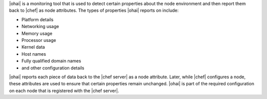 .. The contents of this file are included in multiple topics.
.. This file should not be changed in a way that hinders its ability to appear in multiple documentation sets.

|ohai| is a monitoring tool that is used to detect certain properties about the node environment and then report them back to |chef| as node attributes. The types of properties |ohai| reports on include:

* Platform details
* Networking usage
* Memory usage
* Processor usage
* Kernel data
* Host names
* Fully qualified domain names
* and other configuration details

|ohai| reports each piece of data back to the |chef server| as a node attribute. Later, while |chef| configures a node, these attributes are used to ensure that certain properties remain unchanged. |ohai| is part of the required configuration on each node that is registered with the |chef server|.